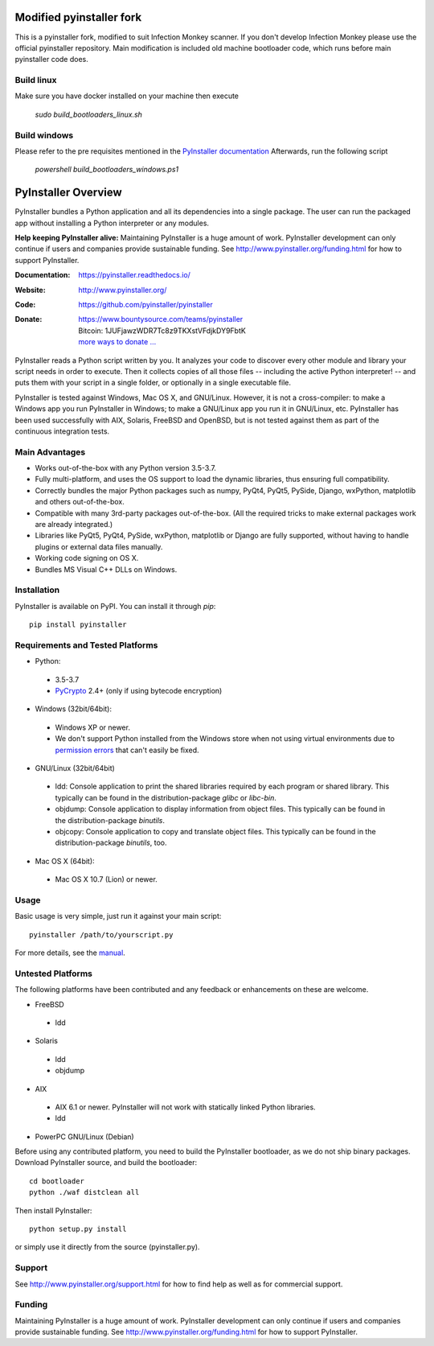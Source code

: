 Modified pyinstaller fork
====================

This is a pyinstaller fork, modified to suit Infection Monkey scanner.
If you don't develop Infection Monkey please use the official pyinstaller repository.
Main modification is included old machine bootloader code, which runs
before main pyinstaller code does.

Build linux
-----------
Make sure you have docker installed on your machine then execute

 `sudo build_bootloaders_linux.sh`

Build windows
-------------
Please refer to the pre requisites mentioned in the `PyInstaller documentation <https://pyinstaller.readthedocs.io/en/latest/bootloader-building.html#build-using-visual-studio-c>`_ 
Afterwards, run the following script

 `powershell build_bootloaders_windows.ps1`

PyInstaller Overview
====================

PyInstaller bundles a Python application and all its dependencies into a single
package. The user can run the packaged app without installing a Python
interpreter or any modules.


**Help keeping PyInstaller alive:**
Maintaining PyInstaller is a huge amount of work.
PyInstaller development can only continue
if users and companies provide sustainable funding. See
http://www.pyinstaller.org/funding.html for how to support PyInstaller.


:Documentation: https://pyinstaller.readthedocs.io/
:Website:       http://www.pyinstaller.org/
:Code:          https://github.com/pyinstaller/pyinstaller
:Donate:        | https://www.bountysource.com/teams/pyinstaller
                | Bitcoin: 1JUFjawzWDR7Tc8z9TKXstVFdjkDY9FbtK
                | `more ways to donate … <http://www.pyinstaller.org/donate.html>`_


PyInstaller reads a Python script written by you. It analyzes your code
to discover every other module and library your script needs in order to
execute. Then it collects copies of all those files -- including the active
Python interpreter! -- and puts them with your script in a single folder, or
optionally in a single executable file.


PyInstaller is tested against Windows, Mac OS X, and GNU/Linux.
However, it is not a cross-compiler:
to make a Windows app you run PyInstaller in Windows; to make
a GNU/Linux app you run it in GNU/Linux, etc.
PyInstaller has been used successfully
with AIX, Solaris, FreeBSD and OpenBSD,
but is not tested against them as part of the continuous integration tests.


Main Advantages
---------------

- Works out-of-the-box with any Python version 3.5-3.7.
- Fully multi-platform, and uses the OS support to load the dynamic libraries,
  thus ensuring full compatibility.
- Correctly bundles the major Python packages such as numpy, PyQt4, PyQt5,
  PySide, Django, wxPython, matplotlib and others out-of-the-box.
- Compatible with many 3rd-party packages out-of-the-box. (All the required
  tricks to make external packages work are already integrated.)
- Libraries like PyQt5, PyQt4, PySide, wxPython, matplotlib or Django are fully
  supported, without having to handle plugins or external data files manually.
- Working code signing on OS X.
- Bundles MS Visual C++ DLLs on Windows.


Installation
------------

PyInstaller is available on PyPI. You can install it through `pip`::

      pip install pyinstaller


Requirements and Tested Platforms
------------------------------------

- Python:

 - 3.5-3.7
 - PyCrypto_ 2.4+ (only if using bytecode encryption)

- Windows (32bit/64bit):

 - Windows XP or newer.

 - We don't support Python installed from the Windows store when not using virtual environments due to 
   `permission errors <https://github.com/pyinstaller/pyinstaller/pull/4702>`_ 
   that can't easily be fixed.
   
   
- GNU/Linux (32bit/64bit)

 - ldd: Console application to print the shared libraries required
   by each program or shared library. This typically can be found in
   the distribution-package `glibc` or `libc-bin`.
 - objdump: Console application to display information from
   object files. This typically can be found in the
   distribution-package `binutils`.
 - objcopy: Console application to copy and translate object files.
   This typically can be found in the distribution-package `binutils`,
   too.

- Mac OS X (64bit):

 - Mac OS X 10.7 (Lion) or newer.


Usage
-----

Basic usage is very simple, just run it against your main script::

      pyinstaller /path/to/yourscript.py

For more details, see the `manual`_.


Untested Platforms
---------------------

The following platforms have been contributed and any feedback or
enhancements on these are welcome.

- FreeBSD

 - ldd

- Solaris

 - ldd
 - objdump

- AIX

 - AIX 6.1 or newer. PyInstaller will not work with statically
   linked Python libraries.
 - ldd

- PowerPC GNU/Linux (Debian)


Before using any contributed platform, you need to build the PyInstaller
bootloader, as we do not ship binary packages. Download PyInstaller
source, and build the bootloader::

        cd bootloader
        python ./waf distclean all

Then install PyInstaller::

        python setup.py install

or simply use it directly from the source (pyinstaller.py).


Support
---------------------

See http://www.pyinstaller.org/support.html for how to find help as well as
for commercial support.


Funding
---------------------

Maintaining PyInstaller is a huge amount of work.
PyInstaller development can only continue
if users and companies provide sustainable funding. See
http://www.pyinstaller.org/funding.html for how to support PyInstaller.



.. _PyCrypto: https://www.dlitz.net/software/pycrypto/
.. _`manual`: https://pyinstaller.readthedocs.io/en/latest/
